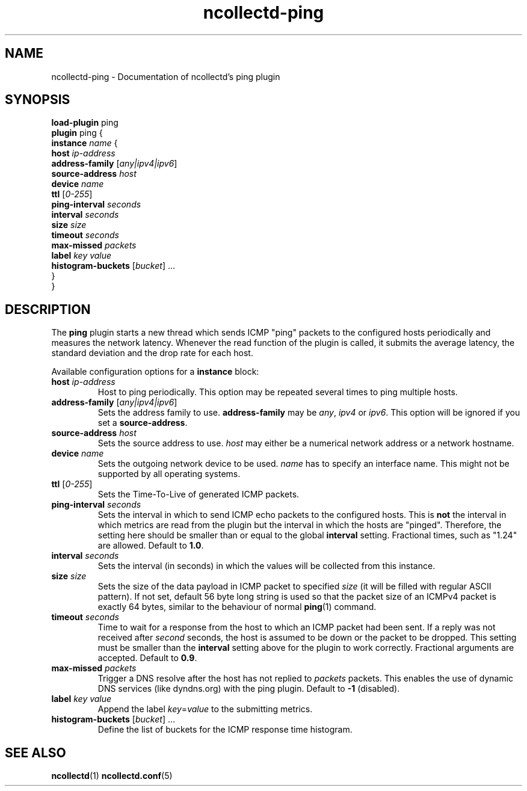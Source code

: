 .\" SPDX-License-Identifier: GPL-2.0-only
.TH ncollectd-ping 5 "@NCOLLECTD_DATE@" "@NCOLLECTD_VERSION@" "ncollectd ping man page"
.SH NAME
ncollectd-ping \- Documentation of ncollectd's ping plugin
.SH SYNOPSIS
\fBload-plugin\fP ping
.br
\fBplugin\fP ping {
    \fBinstance\fP \fIname\fP {
        \fBhost\fP \fIip-address\fP
        \fBaddress-family\fP [\fIany|ipv4|ipv6\fP]
        \fBsource-address\fP \fIhost\fP
        \fBdevice\fP \fIname\fP
        \fBttl\fP [\fI0-255\fP]
        \fBping-interval\fP \fIseconds\fP
        \fBinterval\fP \fIseconds\fP
        \fBsize\fP \fIsize\fP
        \fBtimeout\fP \fIseconds\fP
        \fBmax-missed\fP \fIpackets\fP
        \fBlabel\fP \fIkey\fP \fIvalue\fP
        \fBhistogram-buckets\fP [\fIbucket\fP] ...
    }
.br
}
.SH DESCRIPTION
The \fBping\fP plugin starts a new thread which sends ICMP "ping" packets to the
configured hosts periodically and measures the network latency. Whenever the
\f(CWread\fP function of the plugin is called, it submits the average latency, the
standard deviation and the drop rate for each host.

Available configuration options for a \fBinstance\fP block:

.TP
\fBhost\fP \fIip-address\fP
Host to ping periodically. This option may be repeated several times to ping
multiple hosts.
.TP
\fBaddress-family\fP [\fIany|ipv4|ipv6\fP]
Sets the address family to use. \fBaddress-family\fP may be \fIany\fP, \fIipv4\fP or \fIipv6\fP.
This option will be ignored if you set a \fBsource-address\fP.
.TP
\fBsource-address\fP \fIhost\fP
Sets the source address to use. \fIhost\fP may either be a numerical network
address or a network hostname.
.TP
\fBdevice\fP \fIname\fP
Sets the outgoing network device to be used. \fIname\fP has to specify an
interface name. This might not be supported by all operating systems.
.TP
\fBttl\fP [\fI0-255\fP]
Sets the Time-To-Live of generated ICMP packets.
.TP
\fBping-interval\fP \fIseconds\fP
Sets the interval in which to send ICMP echo packets to the configured hosts.
This is \fBnot\fP the interval in which metrics are read from the plugin but the
interval in which the hosts are "pinged". Therefore, the setting here should be
smaller than or equal to the global \fBinterval\fP setting. Fractional times, such
as "1.24" are allowed.  Default to \fB1.0\fP.
.TP
\fBinterval\fP \fIseconds\fP
Sets the interval (in seconds) in which the values will be collected from this instance.
.TP
\fBsize\fP \fIsize\fP
Sets the size of the data payload in ICMP packet to specified \fIsize\fP (it
will be filled with regular ASCII pattern). If not set, default 56 byte
long string is used so that the packet size of an ICMPv4 packet is exactly
64 bytes, similar to the behaviour of normal
.BR ping (1)
command.
.TP
\fBtimeout\fP \fIseconds\fP
Time to wait for a response from the host to which an ICMP packet had been
sent. If a reply was not received after \fIsecond\fP seconds, the host is assumed
to be down or the packet to be dropped. This setting must be smaller than the
\fBinterval\fP setting above for the plugin to work correctly. Fractional
arguments are accepted.  Default to \fB0.9\fP.
.TP
\fBmax-missed\fP \fIpackets\fP
Trigger a DNS resolve after the host has not replied to \fIpackets\fP packets. This
enables the use of dynamic DNS services (like dyndns.org) with the ping plugin.
Default to \fB-1\fP (disabled).
.TP
\fBlabel\fP \fIkey\fP \fIvalue\fP
Append the label \fIkey\fP=\fIvalue\fP to the submitting metrics.
.TP
\fBhistogram-buckets\fP [\fIbucket\fP] ...
Define the list of buckets for the ICMP response time histogram.
.SH "SEE ALSO"
.BR ncollectd (1)
.BR ncollectd.conf (5)
